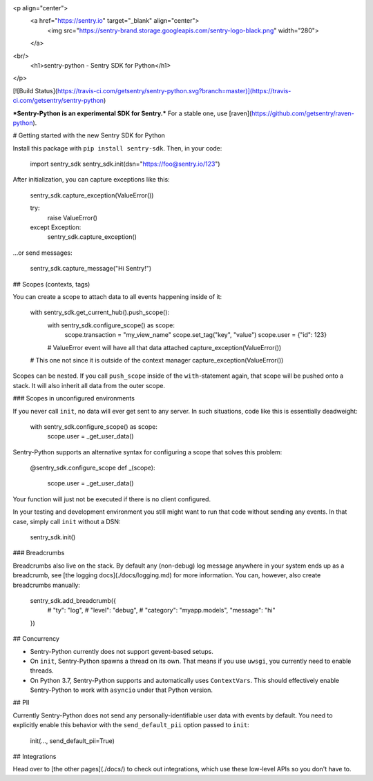 <p align="center">
    <a href="https://sentry.io" target="_blank" align="center">
        <img src="https://sentry-brand.storage.googleapis.com/sentry-logo-black.png" width="280">
    </a>
<br/>
    <h1>sentry-python - Sentry SDK for Python</h1>
</p>

[![Build Status](https://travis-ci.com/getsentry/sentry-python.svg?branch=master)](https://travis-ci.com/getsentry/sentry-python)

***Sentry-Python is an experimental SDK for Sentry.*** For a stable one, use
[raven](https://github.com/getsentry/raven-python).

# Getting started with the new Sentry SDK for Python

Install this package with ``pip install sentry-sdk``. Then, in your code:

    import sentry_sdk
    sentry_sdk.init(dsn="https://foo@sentry.io/123")

After initialization, you can capture exceptions like this:

    sentry_sdk.capture_exception(ValueError())

    try:
        raise ValueError()
    except Exception:
        sentry_sdk.capture_exception()

...or send messages:

    sentry_sdk.capture_message("Hi Sentry!")

## Scopes (contexts, tags)

You can create a scope to attach data to all events happening inside of it:

    with sentry_sdk.get_current_hub().push_scope():
        with sentry_sdk.configure_scope() as scope:
            scope.transaction = "my_view_name"
            scope.set_tag("key", "value")
            scope.user = {"id": 123}

        # ValueError event will have all that data attached
        capture_exception(ValueError())

    # This one not since it is outside of the context manager
    capture_exception(ValueError())

Scopes can be nested. If you call ``push_scope`` inside of the
``with``-statement again, that scope will be pushed onto a stack. It will also
inherit all data from the outer scope.

### Scopes in unconfigured environments

If you never call ``init``, no data will ever get sent to any server. In such
situations, code like this is essentially deadweight:

    with sentry_sdk.configure_scope() as scope:
        scope.user = _get_user_data()

Sentry-Python supports an alternative syntax for configuring a scope that
solves this problem:

    @sentry_sdk.configure_scope
    def _(scope):
        scope.user = _get_user_data()

Your function will just not be executed if there is no client configured.

In your testing and development environment you still might want to run that
code without sending any events. In that case, simply call ``init`` without a
DSN:

    sentry_sdk.init()

### Breadcrumbs

Breadcrumbs also live on the stack. By default any (non-debug) log message
anywhere in your system ends up as a breadcrumb, see [the logging
docs](./docs/logging.md) for more information. You can, however, also create
breadcrumbs manually:

    sentry_sdk.add_breadcrumb({
        # "ty": "log",
        # "level": "debug",
        # "category": "myapp.models",
        "message": "hi"
    })

## Concurrency

* Sentry-Python currently does not support gevent-based setups.
* On ``init``, Sentry-Python spawns a thread on its own. That means if you use
  ``uwsgi``, you currently need to enable threads.
* On Python 3.7, Sentry-Python supports and automatically uses ``ContextVars``.
  This should effectively enable Sentry-Python to work with ``asyncio`` under
  that Python version.


## PII

Currently Sentry-Python does not send any personally-identifiable user data
with events by default. You need to explicitly enable this behavior with the
``send_default_pii`` option passed to ``init``:

    init(..., send_default_pii=True)

## Integrations

Head over to [the other pages](./docs/) to check out integrations, which use
these low-level APIs so you don't have to.


